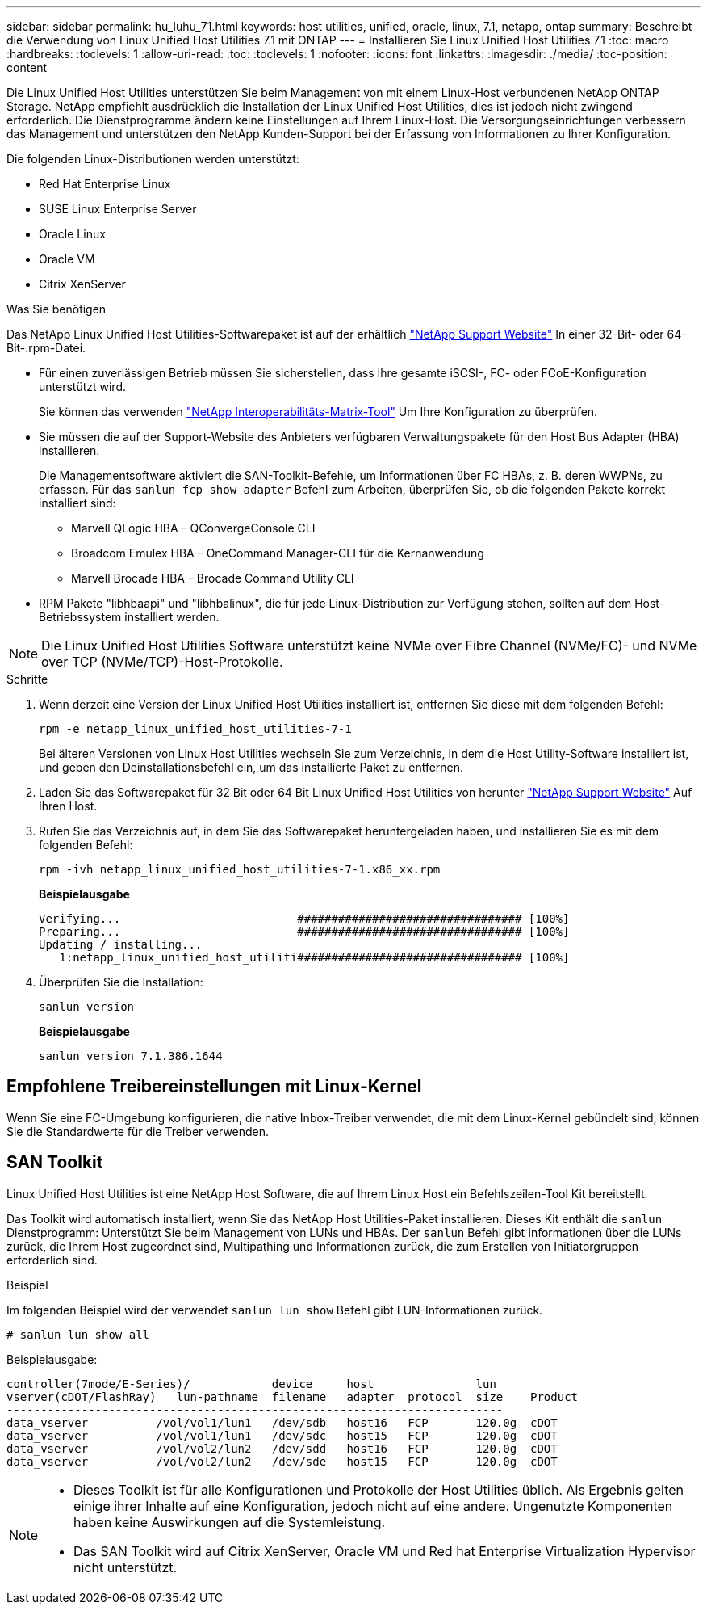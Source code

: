 ---
sidebar: sidebar 
permalink: hu_luhu_71.html 
keywords: host utilities, unified, oracle, linux, 7.1, netapp, ontap 
summary: Beschreibt die Verwendung von Linux Unified Host Utilities 7.1 mit ONTAP 
---
= Installieren Sie Linux Unified Host Utilities 7.1
:toc: macro
:hardbreaks:
:toclevels: 1
:allow-uri-read: 
:toc: 
:toclevels: 1
:nofooter: 
:icons: font
:linkattrs: 
:imagesdir: ./media/
:toc-position: content


[role="lead"]
Die Linux Unified Host Utilities unterstützen Sie beim Management von mit einem Linux-Host verbundenen NetApp ONTAP Storage. NetApp empfiehlt ausdrücklich die Installation der Linux Unified Host Utilities, dies ist jedoch nicht zwingend erforderlich. Die Dienstprogramme ändern keine Einstellungen auf Ihrem Linux-Host. Die Versorgungseinrichtungen verbessern das Management und unterstützen den NetApp Kunden-Support bei der Erfassung von Informationen zu Ihrer Konfiguration.

Die folgenden Linux-Distributionen werden unterstützt:

* Red Hat Enterprise Linux
* SUSE Linux Enterprise Server
* Oracle Linux
* Oracle VM
* Citrix XenServer


.Was Sie benötigen
Das NetApp Linux Unified Host Utilities-Softwarepaket ist auf der erhältlich link:https://mysupport.netapp.com/site/products/all/details/hostutilities/downloads-tab/download/61343/7.1/downloads["NetApp Support Website"^] In einer 32-Bit- oder 64-Bit-.rpm-Datei.

* Für einen zuverlässigen Betrieb müssen Sie sicherstellen, dass Ihre gesamte iSCSI-, FC- oder FCoE-Konfiguration unterstützt wird.
+
Sie können das verwenden https://mysupport.netapp.com/matrix/imt.jsp?components=65623;64703;&solution=1&isHWU&src=IMT["NetApp Interoperabilitäts-Matrix-Tool"^] Um Ihre Konfiguration zu überprüfen.

* Sie müssen die auf der Support-Website des Anbieters verfügbaren Verwaltungspakete für den Host Bus Adapter (HBA) installieren.
+
Die Managementsoftware aktiviert die SAN-Toolkit-Befehle, um Informationen über FC HBAs, z. B. deren WWPNs, zu erfassen. Für das `sanlun fcp show adapter` Befehl zum Arbeiten, überprüfen Sie, ob die folgenden Pakete korrekt installiert sind:

+
** Marvell QLogic HBA – QConvergeConsole CLI
** Broadcom Emulex HBA – OneCommand Manager-CLI für die Kernanwendung
** Marvell Brocade HBA – Brocade Command Utility CLI


* RPM Pakete "libhbaapi" und "libhbalinux", die für jede Linux-Distribution zur Verfügung stehen, sollten auf dem Host-Betriebssystem installiert werden.



NOTE: Die Linux Unified Host Utilities Software unterstützt keine NVMe over Fibre Channel (NVMe/FC)- und NVMe over TCP (NVMe/TCP)-Host-Protokolle.

.Schritte
. Wenn derzeit eine Version der Linux Unified Host Utilities installiert ist, entfernen Sie diese mit dem folgenden Befehl:
+
[source, cli]
----
rpm -e netapp_linux_unified_host_utilities-7-1
----
+
Bei älteren Versionen von Linux Host Utilities wechseln Sie zum Verzeichnis, in dem die Host Utility-Software installiert ist, und geben den Deinstallationsbefehl ein, um das installierte Paket zu entfernen.

. Laden Sie das Softwarepaket für 32 Bit oder 64 Bit Linux Unified Host Utilities von herunter link:https://mysupport.netapp.com/site/products/all/details/hostutilities/downloads-tab/download/61343/7.1/downloads["NetApp Support Website"^] Auf Ihren Host.
. Rufen Sie das Verzeichnis auf, in dem Sie das Softwarepaket heruntergeladen haben, und installieren Sie es mit dem folgenden Befehl:
+
[source, cli]
----
rpm -ivh netapp_linux_unified_host_utilities-7-1.x86_xx.rpm
----
+
*Beispielausgabe*

+
[listing]
----
Verifying...                          ################################# [100%]
Preparing...                          ################################# [100%]
Updating / installing...
   1:netapp_linux_unified_host_utiliti################################# [100%]
----
. Überprüfen Sie die Installation:
+
[source, cli]
----
sanlun version
----
+
*Beispielausgabe*

+
[listing]
----
sanlun version 7.1.386.1644
----




== Empfohlene Treibereinstellungen mit Linux-Kernel

Wenn Sie eine FC-Umgebung konfigurieren, die native Inbox-Treiber verwendet, die mit dem Linux-Kernel gebündelt sind, können Sie die Standardwerte für die Treiber verwenden.



== SAN Toolkit

Linux Unified Host Utilities ist eine NetApp Host Software, die auf Ihrem Linux Host ein Befehlszeilen-Tool Kit bereitstellt.

Das Toolkit wird automatisch installiert, wenn Sie das NetApp Host Utilities-Paket installieren. Dieses Kit enthält die `sanlun` Dienstprogramm: Unterstützt Sie beim Management von LUNs und HBAs. Der `sanlun` Befehl gibt Informationen über die LUNs zurück, die Ihrem Host zugeordnet sind, Multipathing und Informationen zurück, die zum Erstellen von Initiatorgruppen erforderlich sind.

.Beispiel
Im folgenden Beispiel wird der verwendet `sanlun lun show` Befehl gibt LUN-Informationen zurück.

[source, cli]
----
# sanlun lun show all
----
Beispielausgabe:

[listing]
----
controller(7mode/E-Series)/            device     host               lun
vserver(cDOT/FlashRay)   lun-pathname  filename   adapter  protocol  size    Product
-------------------------------------------------------------------------
data_vserver          /vol/vol1/lun1   /dev/sdb   host16   FCP       120.0g  cDOT
data_vserver          /vol/vol1/lun1   /dev/sdc   host15   FCP       120.0g  cDOT
data_vserver          /vol/vol2/lun2   /dev/sdd   host16   FCP       120.0g  cDOT
data_vserver          /vol/vol2/lun2   /dev/sde   host15   FCP       120.0g  cDOT
----
[NOTE]
====
* Dieses Toolkit ist für alle Konfigurationen und Protokolle der Host Utilities üblich. Als Ergebnis gelten einige ihrer Inhalte auf eine Konfiguration, jedoch nicht auf eine andere. Ungenutzte Komponenten haben keine Auswirkungen auf die Systemleistung.
* Das SAN Toolkit wird auf Citrix XenServer, Oracle VM und Red hat Enterprise Virtualization Hypervisor nicht unterstützt.


====